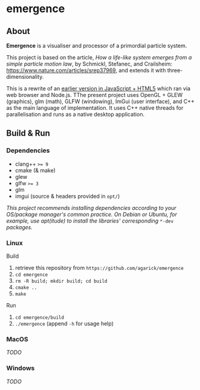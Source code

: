 * emergence

** About

*Emergence* is a visualiser and processor of a primordial particle system.

This project is based on the article, /How a life-like system emerges from a simple particle motion law/, by  Schmickl, Stefanec, and Crailsheim: https://www.nature.com/articles/srep37969, and extends it with three-dimensionality.

This is a rewrite of an [[https://github.com/agarick/mff/tree/master/emergence][earlier version in JavaScript + HTML5]] which ran via web browser and Node.js. TThe present project uses OpenGL + GLEW (graphics), glm (math), GLFW (windowing), ImGui (user interface), and C++ as the main language of implementation. It uses C++ native threads for parallelisation and runs as a native desktop application.

** Build & Run

*** Dependencies

- clang++ ~>= 9~
- cmake (& make)
- glew
- glfw ~>= 3~
- glm
- imgui (source & headers provided in ~opt/~)
#+BEGIN_COMMENT
- opengl ~>= 3.3~
- opencl headers ~>= 2.1~ (C++ bindings provided in ~opt/~)
- opencl runtime ~>= 2.1~
  - Per your graphics card manufacturer, eg. [[https://software.intel.com/en-us/articles/opencl-drivers#proc-graph-section][intel]], [[https://developer.nvidia.com/opencl][nvidia]]. For the amd sdk, see [[https://stackoverflow.com/questions/53070673/download-opencl-amd-app-sdk-3-0-for-windows-and-linux][here]].
#+END_COMMENT

/This project recommends installing dependencies according to your OS/package manager's common practice. On Debian or Ubuntu, for example, use apt(itude) to install the libraries' corresponding/ ~*-dev~ /packages./

#+BEGIN_COMMENT
- Note ::
- As the opencl sdk installation is specific to your hardware and system, make sure to correctly specify the ~include~ and ~link~ directories in ~CMakeLists.txt~.
- Copies of imgui source & headers and part of the opencl headers are locally provided in this repository, under ~opt/~.
#+END_COMMENT

*** Linux

- Build ::
1. retrieve this repository from ~https://github.com/agarick/emergence~
1. ~cd emergence~
1. ~rm -R build; mkdir build; cd build~
1. ~cmake ..~
1. ~make~

- Run ::
1. ~cd emergence/build~
1. ~./emergence~ (append ~-h~ for usage help)

*** MacOS

/TODO/

*** Windows

/TODO/

